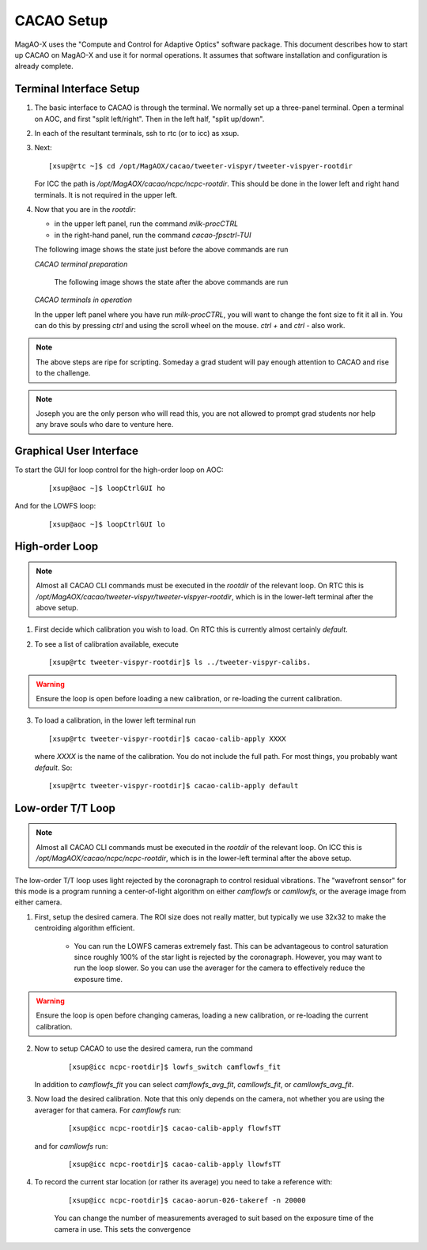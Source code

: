 CACAO Setup
===================================

MagAO-X uses the "Compute and Control for Adaptive Optics" software package.
This document describes how to start up CACAO on MagAO-X and use it for normal operations.  It assumes that
software installation and configuration is already complete.

Terminal Interface Setup
-------------------------

1. The basic interface to CACAO is through the terminal.  We normally set up a three-panel terminal.  Open a terminal on AOC,
   and first "split left/right".  Then in the left half, "split up/down".

2. In each of the resultant terminals, ssh to rtc (or to icc) as xsup.

3. Next:

   ::

     [xsup@rtc ~]$ cd /opt/MagAOX/cacao/tweeter-vispyr/tweeter-vispyer-rootdir


   For ICC the path is `/opt/MagAOX/cacao/ncpc/ncpc-rootdir`.  This should be done in the lower left and right hand
   terminals.  It is not required in the upper left.

4. Now that you are in the `rootdir`:

   - in the upper left panel, run the command `milk-procCTRL`
   - in the right-hand panel, run the command `cacao-fpsctrl-TUI`

   The following image shows the state just before the above commands are run

   .. image:: figures/cacao_term_setup.png

   *CACAO terminal preparation*

    The following image shows the state after the above commands are run

   .. image:: figures/cacao_term_inop.png

   *CACAO terminals in operation*

   In the upper left panel where you have run `milk-procCTRL`, you will want to change the font size to fit it all in.  You
   can do this by pressing `ctrl` and using the scroll wheel on the mouse.  `ctrl +` and `ctrl -` also work.

.. note::
     The above steps are ripe for scripting.  Someday a grad student will pay enough attention to CACAO and rise to the challenge.

.. note::
     Joseph you are the only person who will read this, you are not allowed to prompt grad students nor help any brave souls who dare to venture here.

Graphical User Interface
-------------------------

To start the GUI for loop control for the high-order loop on AOC:

  ::

    [xsup@aoc ~]$ loopCtrlGUI ho

  .. image:: figures/holoop.png

And for the LOWFS loop:

  ::

    [xsup@aoc ~]$ loopCtrlGUI lo

  .. image:: figures/loloop.png

High-order Loop
-----------------

.. note::
     Almost all CACAO CLI commands must be executed in the `rootdir` of the relevant loop.  On RTC this is
     `/opt/MagAOX/cacao/tweeter-vispyr/tweeter-vispyer-rootdir`, which is in the lower-left terminal after the above setup.

1. First decide which calibration you wish to load.  On RTC this is currently almost certainly `default`.

2. To see a list of calibration available, execute

   ::

      [xsup@rtc tweeter-vispyr-rootdir]$ ls ../tweeter-vispyr-calibs.

.. warning::
     Ensure the loop is open before loading a new calibration, or re-loading the current calibration.

3. To load a calibration, in the lower left terminal run

   ::

    [xsup@rtc tweeter-vispyr-rootdir]$ cacao-calib-apply XXXX

   where `XXXX` is the name of the calibration. You do not include the full path.  For most things, you probably want
   `default`.  So:

   ::

    [xsup@rtc tweeter-vispyr-rootdir]$ cacao-calib-apply default

Low-order T/T Loop
-------------------

.. note::
     Almost all CACAO CLI commands must be executed in the `rootdir` of the relevant loop.  On ICC this is
     `/opt/MagAOX/cacao/ncpc/ncpc-rootdir`, which is in the lower-left terminal after the above setup.

The low-order T/T loop uses light rejected by the coronagraph to control residual vibrations.  The "wavefront sensor"
for this mode is a program running a center-of-light algorithm on either `camflowfs` or `camllowfs`, or the average image
from either camera.

1. First, setup the desired camera.  The ROI size does not really matter, but typically we use 32x32 to make the
   centroiding algorithm efficient.

    - You can run the LOWFS cameras extremely fast.  This can be advantageous to control saturation since roughly 100% of the
      star light is rejected by the coronagraph.  However, you may want to run the loop slower.  So you can use the
      averager for the camera to effectively reduce the exposure time.

.. warning::
     Ensure the loop is open before changing cameras, loading a new calibration, or re-loading the current calibration.

2. Now to setup CACAO to use the desired camera, run the command

    ::

      [xsup@icc ncpc-rootdir]$ lowfs_switch camflowfs_fit

   In addition to `camflowfs_fit` you can select `camflowfs_avg_fit`, `camllowfs_fit`, or `camllowfs_avg_fit`.

3. Now load the desired calibration.  Note that this only depends on the camera, not whether you are using the averager
   for that camera.  For `camflowfs` run:

    ::

      [xsup@icc ncpc-rootdir]$ cacao-calib-apply flowfsTT

   and for `camllowfs` run:

    ::

      [xsup@icc ncpc-rootdir]$ cacao-calib-apply llowfsTT

4. To record the current star location (or rather its average) you need to take a reference with:

    ::

       [xsup@icc ncpc-rootdir]$ cacao-aorun-026-takeref -n 20000

    You can change the number of measurements averaged to suit based on the exposure time of the camera in use.  This
    sets the convergence


